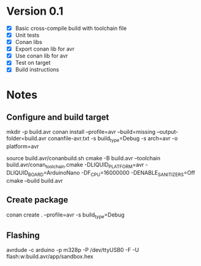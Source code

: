 * Version 0.1
  - [X] Basic cross-compile build with toolchain file
  - [X] Unit tests
  - [X] Conan libs
  - [X] Export conan lib for avr
  - [X] Use conan lib for avr
  - [X] Test on target
  - [X] Build instructions
  
* Notes
** Configure and build target
   mkdir -p build.avr
   conan install --profile=avr --build=missing --output-folder=build.avr conanfile-avr.txt -s build_type=Debug -s arch=avr -o platform=avr

   source build.avr/conanbuild.sh
   cmake -B build.avr --toolchain build.avr/conan_toolchain.cmake -DLIQUID_PLATFORM=avr -DLIQUID_BOARD=ArduinoNano -DF_CPU=16000000 -DENABLE_SANITIZERS=Off
   cmake --build build.avr

** Create package
   conan create . --profile=avr -s build_type=Debug
   
** Flashing
   avrdude -c arduino -p m328p -P /dev/ttyUSB0 -F -U flash:w:build.avr/app/sandbox.hex

